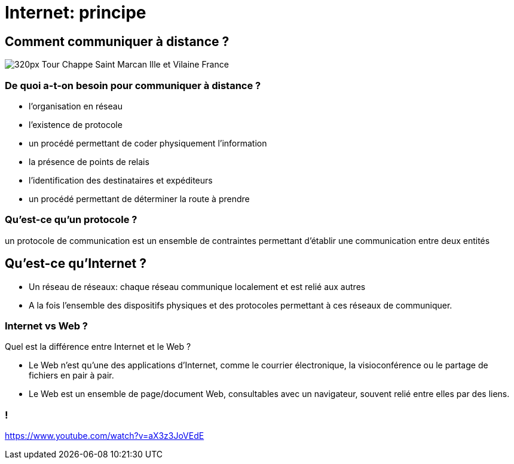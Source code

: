 :backend: revealjs
:revealjs_theme: moon
:stem: latexmath
:source-highlighter: pygments
:pygments-style: tango

= Internet: principe

== Comment communiquer à distance ?

image::https://upload.wikimedia.org/wikipedia/commons/thumb/6/69/Tour_Chappe_-_Saint_Marcan_-_Ille-et-Vilaine_-_France.jpg/320px-Tour_Chappe_-_Saint_Marcan_-_Ille-et-Vilaine_-_France.jpg?uselang=fr[]

=== De quoi a-t-on besoin pour communiquer à distance ?

* l'organisation en réseau
* l'existence de protocole
* un procédé permettant de coder physiquement l'information
* la présence de points de relais
* l'identification des destinataires et expéditeurs
* un procédé permettant de déterminer la route à prendre


=== Qu'est-ce qu'un protocole ?

un protocole de communication est un ensemble de contraintes permettant d'établir une communication entre deux entités

== Qu'est-ce qu'Internet ?

[%step]
* Un réseau de réseaux: chaque réseau communique localement et est relié aux autres
* A la fois l'ensemble des dispositifs physiques et des protocoles permettant à ces réseaux de communiquer.

=== Internet vs Web ?

Quel est la différence entre Internet et le Web ?

[%step]
* Le Web n’est qu’une des applications d’Internet, comme le courrier électronique, la visioconférence ou le partage de fichiers en pair à pair.
* Le Web est un ensemble de page/document Web, consultables avec un navigateur, souvent relié entre elles par des liens.

=== !

https://www.youtube.com/watch?v=aX3z3JoVEdE
